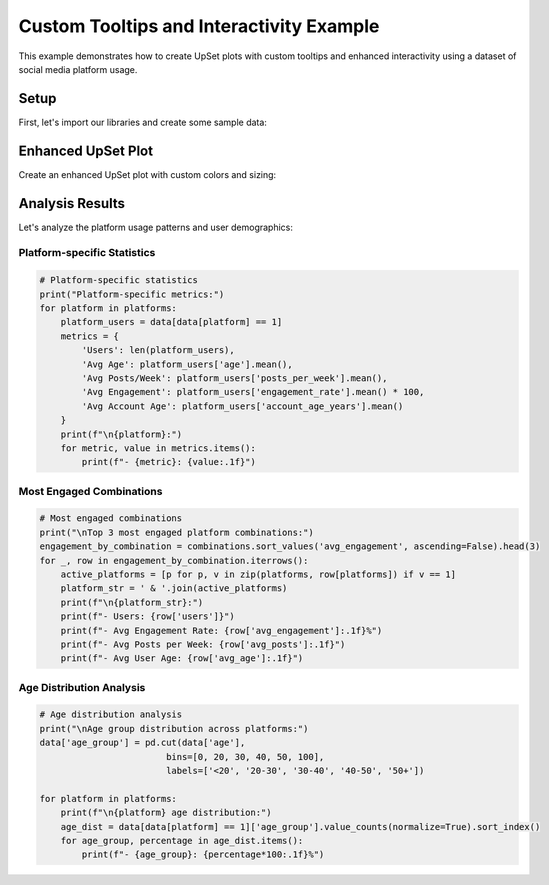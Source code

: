Custom Tooltips and Interactivity Example
=======================================

This example demonstrates how to create UpSet plots with custom tooltips and
enhanced interactivity using a dataset of social media platform usage.

Setup
-----

First, let's import our libraries and create some sample data:

.. altair-plot::
    :output: none

    import altair_upset as au
    import pandas as pd
    import numpy as np

    # Create sample data: Social media platform usage with additional metrics
    np.random.seed(42)
    n_users = 1000

    # Generate platform usage data
    platforms = ['Facebook', 'Instagram', 'Twitter', 'LinkedIn', 'TikTok']
    data = pd.DataFrame({
        platform: np.random.choice([0, 1], size=n_users, p=[0.3, 0.7])
        for platform in platforms
    })

    # Add user demographics and engagement metrics
    data['age'] = np.random.normal(30, 10, n_users).astype(int)
    data['posts_per_week'] = np.random.poisson(5, n_users)
    data['engagement_rate'] = np.random.beta(2, 5, n_users)
    data['account_age_years'] = np.random.uniform(0, 10, n_users).round(1)

    # Calculate average metrics for each platform combination
    def calculate_metrics(group):
        return pd.Series({
            'users': len(group),
            'avg_age': group['age'].mean(),
            'avg_posts': group['posts_per_week'].mean(),
            'avg_engagement': group['engagement_rate'].mean() * 100,  # Convert to percentage
            'avg_account_age': group['account_age_years'].mean()
        })

    # Get combination metrics
    combinations = data.groupby(platforms).apply(calculate_metrics).reset_index()

Enhanced UpSet Plot
-----------------

Create an enhanced UpSet plot with custom colors and sizing:

.. altair-plot::

    chart = au.UpSetAltair(
        data=data[platforms],
        sets=platforms,
        title="Social Media Platform Usage Patterns",
        subtitle="Analysis of user behavior across platforms",
        sort_by="frequency",
        sort_order="descending",
        width=1000,
        height=600,
        color_range=["#1877F2", "#E4405F", "#1DA1F2", "#0A66C2", "#000000"],  # Platform colors
    )
    chart

Analysis Results
--------------

Let's analyze the platform usage patterns and user demographics:

Platform-specific Statistics
^^^^^^^^^^^^^^^^^^^^^^^^^^

.. code-block:: python

    # Platform-specific statistics
    print("Platform-specific metrics:")
    for platform in platforms:
        platform_users = data[data[platform] == 1]
        metrics = {
            'Users': len(platform_users),
            'Avg Age': platform_users['age'].mean(),
            'Avg Posts/Week': platform_users['posts_per_week'].mean(),
            'Avg Engagement': platform_users['engagement_rate'].mean() * 100,
            'Avg Account Age': platform_users['account_age_years'].mean()
        }
        print(f"\n{platform}:")
        for metric, value in metrics.items():
            print(f"- {metric}: {value:.1f}")

Most Engaged Combinations
^^^^^^^^^^^^^^^^^^^^^^

.. code-block:: python

    # Most engaged combinations
    print("\nTop 3 most engaged platform combinations:")
    engagement_by_combination = combinations.sort_values('avg_engagement', ascending=False).head(3)
    for _, row in engagement_by_combination.iterrows():
        active_platforms = [p for p, v in zip(platforms, row[platforms]) if v == 1]
        platform_str = ' & '.join(active_platforms)
        print(f"\n{platform_str}:")
        print(f"- Users: {row['users']}")
        print(f"- Avg Engagement Rate: {row['avg_engagement']:.1f}%")
        print(f"- Avg Posts per Week: {row['avg_posts']:.1f}")
        print(f"- Avg User Age: {row['avg_age']:.1f}")

Age Distribution Analysis
^^^^^^^^^^^^^^^^^^^^^

.. code-block:: python

    # Age distribution analysis
    print("\nAge group distribution across platforms:")
    data['age_group'] = pd.cut(data['age'], 
                            bins=[0, 20, 30, 40, 50, 100],
                            labels=['<20', '20-30', '30-40', '40-50', '50+'])

    for platform in platforms:
        print(f"\n{platform} age distribution:")
        age_dist = data[data[platform] == 1]['age_group'].value_counts(normalize=True).sort_index()
        for age_group, percentage in age_dist.items():
            print(f"- {age_group}: {percentage*100:.1f}%")
